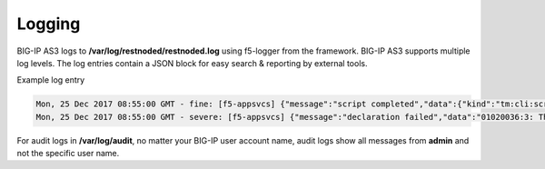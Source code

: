 Logging
-------
BIG-IP AS3 logs to **/var/log/restnoded/restnoded.log** using f5-logger from the framework.  BIG-IP AS3 supports multiple log levels.  The log entries contain a JSON block for easy search & reporting by external tools.  

Example log entry

.. code-block:: bash

  Mon, 25 Dec 2017 08:55:00 GMT - fine: [f5-appsvcs] {"message":"script completed","data":{"kind":"tm:cli:script:runstate","command":"run","name":"f5-appsvcs"}}
  Mon, 25 Dec 2017 08:55:00 GMT - severe: [f5-appsvcs] {"message":"declaration failed","data":"01020036:3: The requested node (/appsvcs_test_basic_ltm/1.0.113.10) was not found."}


For audit logs in **/var/log/audit**, no matter your BIG-IP user account name, audit logs show all messages from **admin** and not the specific user name.